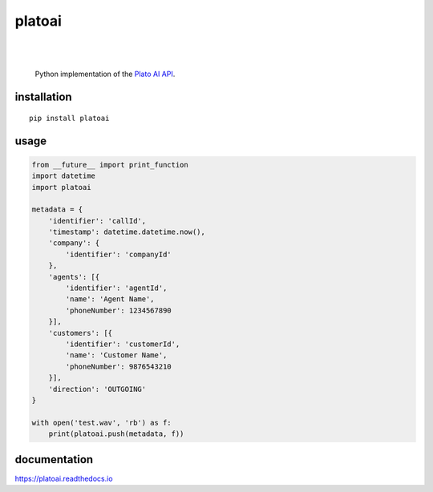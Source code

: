 platoai
=======

.. image:: https://readthedocs.org/projects/platoai/badge/?version=latest
   :target: http://platoai.readthedocs.io/en/latest/?badge=latest
|
|

    Python implementation of the `Plato AI`_ `API`_.

installation
------------

::

    pip install platoai

usage
-----

.. code:: python

    from __future__ import print_function
    import datetime
    import platoai

    metadata = {
        'identifier': 'callId',
        'timestamp': datetime.datetime.now(),
        'company': {
            'identifier': 'companyId'
        },
        'agents': [{
            'identifier': 'agentId',
            'name': 'Agent Name',
            'phoneNumber': 1234567890
        }],
        'customers': [{
            'identifier': 'customerId',
            'name': 'Customer Name',
            'phoneNumber': 9876543210
        }],
        'direction': 'OUTGOING'
    }

    with open('test.wav', 'rb') as f:
        print(platoai.push(metadata, f))

documentation
-------------

https://platoai.readthedocs.io


.. _Plato AI: https://platoai.com/
.. _API: https://api.platoai.com:9000/graphiql
